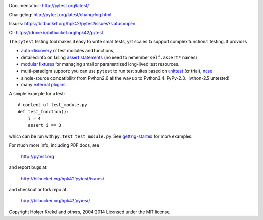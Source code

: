 .. image:: https://drone.io/bitbucket.org/hpk42/pytest/status.png
   :target: https://drone.io/bitbucket.org/hpk42/pytest/latest
.. image:: https://pypip.in/v/pytest/badge.png
   :target: https://pypi.python.org/pypi/pytest

Documentation: http://pytest.org/latest/

Changelog: http://pytest.org/latest/changelog.html

Issues: https://bitbucket.org/hpk42/pytest/issues?status=open

CI: https://drone.io/bitbucket.org/hpk42/pytest

The ``pytest`` testing tool makes it easy to write small tests, yet
scales to support complex functional testing.  It provides

- `auto-discovery
  <http://pytest.org/latest/goodpractises.html#python-test-discovery>`_
  of test modules and functions,
- detailed info on failing `assert statements <http://pytest.org/latest/assert.html>`_ (no need to remember ``self.assert*`` names)
- `modular fixtures <http://pytest.org/latest/fixture.html>`_  for
  managing small or parametrized long-lived test resources.
- multi-paradigm support: you can use ``pytest`` to run test suites based
  on `unittest <http://pytest.org/latest/unittest.html>`_ (or trial),
  `nose <http://pytest.org/latest/nose.html>`_
- single-source compatibility from Python2.6 all the way up to
  Python3.4, PyPy-2.3, (jython-2.5 untested)


- many `external plugins <http://pytest.org/latest/plugins.html#installing-external-plugins-searching>`_.

A simple example for a test::

    # content of test_module.py
    def test_function():
        i = 4
        assert i == 3

which can be run with ``py.test test_module.py``.  See `getting-started <http://pytest.org/latest/getting-started.html#our-first-test-run>`_ for more examples.

For much more info, including PDF docs, see

    http://pytest.org

and report bugs at:

    http://bitbucket.org/hpk42/pytest/issues/

and checkout or fork repo at:

    http://bitbucket.org/hpk42/pytest/


Copyright Holger Krekel and others, 2004-2014
Licensed under the MIT license.
